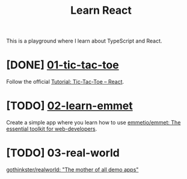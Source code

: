 #+TITLE: Learn React

This is a playground where I learn about TypeScript and React.

* [DONE] [[./01-tic-tac-toe][01-tic-tac-toe]]

Follow the official [[https://react.dev/learn/tutorial-tic-tac-toe][Tutorial: Tic-Tac-Toe – React]].

[[./readme/tic-tac-toe.png]]

* [TODO] [[./02-learn-emmet][02-learn-emmet]]

Create a simple app where you learn how to use [[https://github.com/emmetio/emmet][emmetio/emmet: The essential toolkit for web-developers]].

* [TODO] 03-real-world

[[https://github.com/gothinkster/realworld][gothinkster/realworld: "The mother of all demo apps"]]

